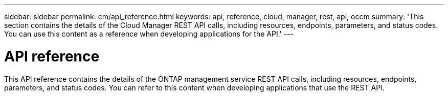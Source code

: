 // uuid: 49845542-ec08-54cc-859d-bd9f1d7855e0
---
sidebar: sidebar
permalink: cm/api_reference.html
keywords: api, reference, cloud, manager, rest, api, occm
summary: 'This section contains the details of the Cloud Manager REST API calls, including resources, endpoints, parameters, and status codes. You can use this content as a reference when developing applications for the API.'
---

= API reference
:hardbreaks:
:nofooter:
:icons: font
:linkattrs:
:imagesdir: ./media/

[.lead]
This API reference contains the details of the ONTAP management service REST API calls, including resources, endpoints, parameters, and status codes. You can refer to this content when developing applications that use the REST API.
